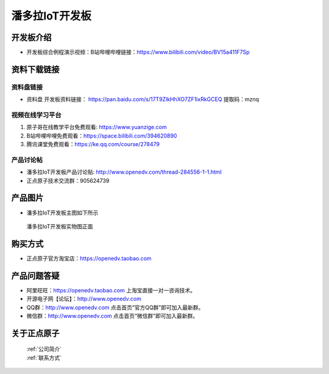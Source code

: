 
潘多拉IoT开发板
==========================

开发板介绍
----------
- ``开发板综合例程演示视频``：B站哔哩哔哩链接：https://www.bilibili.com/video/BV15a411F7Sp

资料下载链接
------------

资料盘链接
^^^^^^^^^^^

- ``资料盘`` 开发板资料链接： https://pan.baidu.com/s/17T9ZlkHhXO7ZF1ixRkGCEQ 提取码：mznq
      

视频在线学习平台
^^^^^^^^^^^^^^^^^

1. 原子哥在线教学平台免费观看: https://www.yuanzige.com
#. B站哔哩哔哩免费观看：https://space.bilibili.com/394620890
#. 腾讯课堂免费观看：https://ke.qq.com/course/278479


产品讨论帖
^^^^^^^^^^^^^^^^^

- 潘多拉IoT开发板产品讨论贴: http://www.openedv.com/thread-284556-1-1.html

- 正点原子技术交流群：905624739

产品图片
--------

- 潘多拉IoT开发板主图如下所示

.. _pic_major_panduola:

.. figure:: media/panduola.png


   
 潘多拉IoT开发板实物图正面



购买方式
--------

- 正点原子官方淘宝店：https://openedv.taobao.com 




产品问题答疑
------------

- 阿里旺旺：https://openedv.taobao.com 上淘宝直接一对一咨询技术。  
- 开源电子网【论坛】：http://www.openedv.com 
- QQ群：http://www.openedv.com   点击首页“官方QQ群”即可加入最新群。 
- 微信群：http://www.openedv.com 点击首页“微信群”即可加入最新群。
  


关于正点原子  
-----------------

 | :ref:`公司简介` 
 | :ref:`联系方式`



